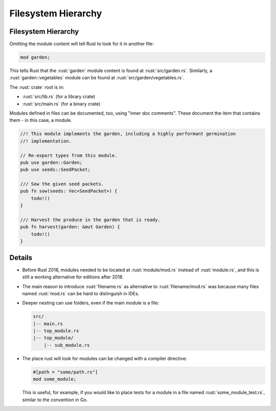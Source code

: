 ======================
Filesystem Hierarchy
======================

----------------------
Filesystem Hierarchy
----------------------

Omitting the module content will tell Rust to look for it in another
file:

.. code:: rust

   mod garden;

This tells Rust that the :rust:`garden` module content is found at
:rust:`src/garden.rs`. Similarly, a :rust:`garden::vegetables` module can be
found at :rust:`src/garden/vegetables.rs`.

The :rust:`crate` root is in:

-  :rust:`src/lib.rs` (for a library crate)
-  :rust:`src/main.rs` (for a binary crate)

Modules defined in files can be documented, too, using "inner doc
comments". These document the item that contains them - in this case, a
module.

.. code:: rust

   //! This module implements the garden, including a highly performant germination
   //! implementation.

   // Re-export types from this module.
   pub use garden::Garden;
   pub use seeds::SeedPacket;

   /// Sow the given seed packets.
   pub fn sow(seeds: Vec<SeedPacket>) {
       todo!()
   }

   /// Harvest the produce in the garden that is ready.
   pub fn harvest(garden: &mut Garden) {
       todo!()
   }

---------
Details
---------

-  Before Rust 2018, modules needed to be located at :rust:`module/mod.rs`
   instead of :rust:`module.rs`, and this is still a working alternative for
   editions after 2018.

-  The main reason to introduce :rust:`filename.rs` as alternative to
   :rust:`filename/mod.rs` was because many files named :rust:`mod.rs` can be
   hard to distinguish in IDEs.

-  Deeper nesting can use folders, even if the main module is a file:

   .. code:: ignore

      src/
      |-- main.rs
      |-- top_module.rs
      |-- top_module/
          |-- sub_module.rs

-  The place rust will look for modules can be changed with a compiler
   directive:

   .. code:: rust

      #[path = "some/path.rs"]
      mod some_module;

   This is useful, for example, if you would like to place tests for a
   module in a file named :rust:`some_module_test.rs`, similar to the
   convention in Go.
